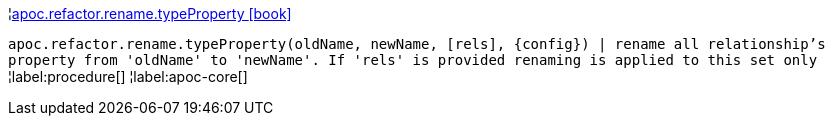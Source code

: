 ¦xref::overview/apoc.refactor/apoc.refactor.rename.typeProperty.adoc[apoc.refactor.rename.typeProperty icon:book[]] +

`apoc.refactor.rename.typeProperty(oldName, newName, [rels], \{config}) | rename all relationship's property from 'oldName' to 'newName'. If 'rels' is provided renaming is applied to this set only`
¦label:procedure[]
¦label:apoc-core[]
